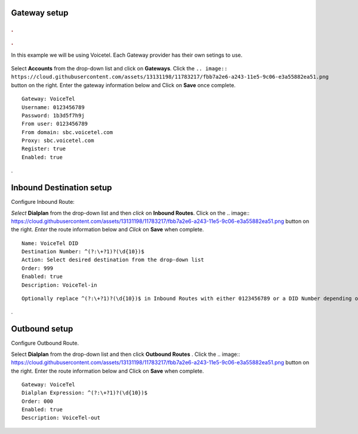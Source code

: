 Gateway setup
===========
    .. image:: https://cloud.githubusercontent.com/assets/13131198/11903431/270a6c1c-a587-11e5-8473-f7e84e02bf0c.png
  
  
.. rubric:: .
.. rubric:: .

In this example we will be using Voicetel.  Each Gateway provider has their own setings to use.    
    
    

   .. image:: http://www.voicetel.com/images/voicetel_logo.png 

  
    
    
    


Select **Accounts** from the drop-down list and click on **Gateways**. Click the 
``.. image:: https://cloud.githubusercontent.com/assets/13131198/11783217/fbb7a2e6-a243-11e5-9c06-e3a55882ea51.png``
button on the right. Enter the gateway information below and Click on **Save** once complete.

::

  Gateway: VoiceTel 
  Username: 0123456789 
  Password: 1b3d5f7h9j 
  From user: 0123456789 
  From domain: sbc.voicetel.com 
  Proxy: sbc.voicetel.com 
  Register: true 
  Enabled: true 
.




Inbound Destination setup
===========

Configure Inbound Route:

*Select* **Dialplan** from the drop-down list and then *click* on **Inbound Routes**. Click on the .. image:: https://cloud.githubusercontent.com/assets/13131198/11783217/fbb7a2e6-a243-11e5-9c06-e3a55882ea51.png button on the right. *Enter* the route information below and *Click* on **Save** when complete.
::

 Name: VoiceTel DID
 Destination Number: ^(?:\+?1)?(\d{10})$
 Action: Select desired destination from the drop-down list
 Order: 999
 Enabled: true
 Description: VoiceTel-in

::

 Optionally replace ^(?:\+?1)?(\d{10})$ in Inbound Routes with either 0123456789 or a DID Number depending on the Route Destination setting.
 

.


Outbound setup
===========


Configure Outbound Route. 


Select **Dialplan** from the drop-down list and then click **Outbound Routes** . Click the .. image:: https://cloud.githubusercontent.com/assets/13131198/11783217/fbb7a2e6-a243-11e5-9c06-e3a55882ea51.png button on the right. Enter the route information below and Click on **Save** when complete.

::

 Gateway: VoiceTel
 Dialplan Expression: ^(?:\+?1)?(\d{10})$
 Order: 000
 Enabled: true
 Description: VoiceTel-out


